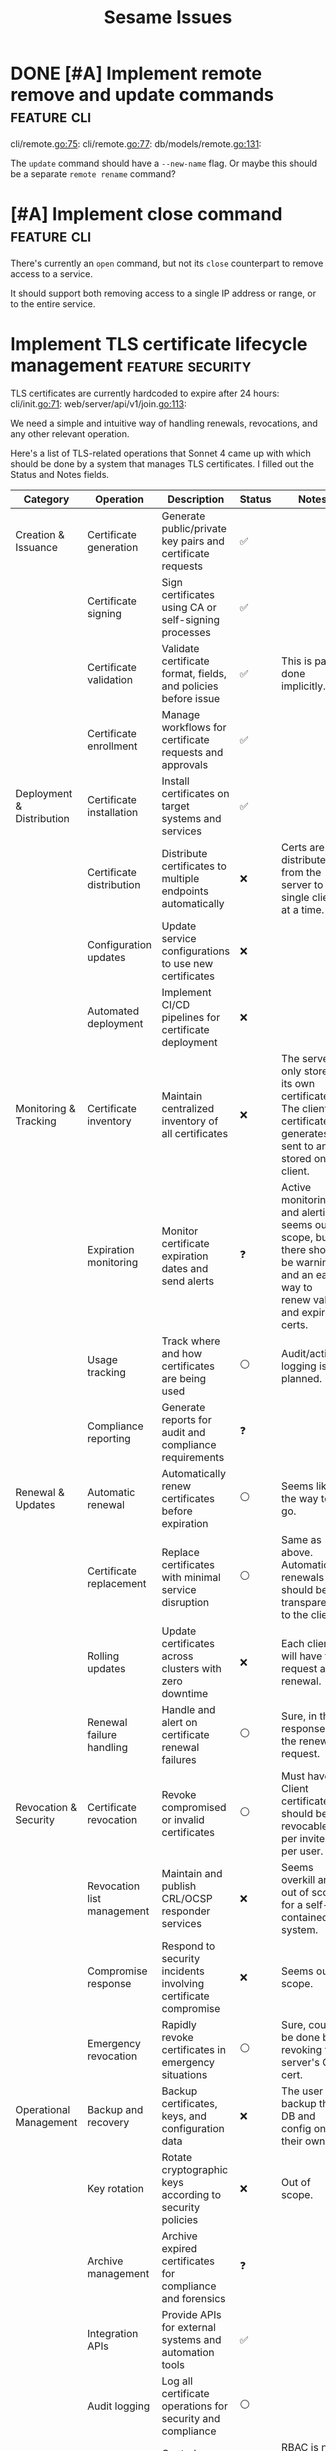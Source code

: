 #+TITLE: Sesame Issues
#+TODO: INPROGRESS | DONE WONTFIX
#+FILETAGS: :sesame:issues:

* DONE [#A] Implement remote remove and update commands          :feature:cli:
CLOSED: [2025-07-22 Tue 15:49]
:PROPERTIES:
:ID:       1
:CREATED:  [2025-07-22 Tue 13:56]
:END:

cli/remote.go:75:
cli/remote.go:77:
db/models/remote.go:131:

The =update= command should have a =--new-name= flag. Or maybe this should be a separate =remote rename= command?


* [#A] Implement close command                                   :feature:cli:
:PROPERTIES:
:ID:       2
:CREATED:  [2025-07-22 Tue 14:50:02]
:END:

There's currently an =open= command, but not its =close= counterpart to remove access to a service.

It should support both removing access to a single IP address or range, or to the entire service.


* Implement TLS certificate lifecycle management            :feature:security:
:PROPERTIES:
:ID:       3
:CREATED:  [2025-07-22 Tue 13:58]
:END:

TLS certificates are currently hardcoded to expire after 24 hours:
cli/init.go:71:
web/server/api/v1/join.go:113:

We need a simple and intuitive way of handling renewals, revocations, and any other relevant operation.

Here's a list of TLS-related operations that Sonnet 4 came up with which should be done by a system that manages TLS certificates. I filled out the Status and Notes fields.
| Category                   | Operation                          | Description                                                    | Status | Notes |
|----------------------------+------------------------------------+----------------------------------------------------------------+--------+-------|
| Creation & Issuance        | Certificate generation             | Generate public/private key pairs and certificate requests     | ✅    |       |
|                            | Certificate signing                | Sign certificates using CA or self-signing processes           | ✅    |       |
|                            | Certificate validation             | Validate certificate format, fields, and policies before issue | ✅    | This is partly done implicitly. |
|                            | Certificate enrollment             | Manage workflows for certificate requests and approvals        | ✅    |       |
|----------------------------+------------------------------------+----------------------------------------------------------------+--------+-------|
| Deployment & Distribution  | Certificate installation           | Install certificates on target systems and services            | ✅    |       |
|                            | Certificate distribution           | Distribute certificates to multiple endpoints automatically    | ❌    | Certs are distributed from the server to a single client at a time. |
|                            | Configuration updates              | Update service configurations to use new certificates          | ❌    |       |
|                            | Automated deployment               | Implement CI/CD pipelines for certificate deployment           | ❌    |       |
|----------------------------+------------------------------------+----------------------------------------------------------------+--------+-------|
| Monitoring & Tracking      | Certificate inventory              | Maintain centralized inventory of all certificates             | ❌    | The server only stores its own certificate. The client certificate it generates is sent to and stored on the client. |
|                            | Expiration monitoring              | Monitor certificate expiration dates and send alerts           | ❓    | Active monitoring and alerting seems out of scope, but there should be warnings, and an easy way to renew valid and expired certs. |
|                            | Usage tracking                     | Track where and how certificates are being used                | ⚪    | Audit/activity logging is planned. |
|                            | Compliance reporting               | Generate reports for audit and compliance requirements         | ❓    |       |
|----------------------------+------------------------------------+----------------------------------------------------------------+--------+-------|
| Renewal & Updates          | Automatic renewal                  | Automatically renew certificates before expiration             | ⚪    | Seems like the way to go. |
|                            | Certificate replacement            | Replace certificates with minimal service disruption           | ⚪    | Same as above. Automatic renewals should be transparent to the client. |
|                            | Rolling updates                    | Update certificates across clusters with zero downtime         | ❌    | Each client will have to request a renewal. |
|                            | Renewal failure handling           | Handle and alert on certificate renewal failures               | ⚪    | Sure, in the response for the renewal request. |
|----------------------------+------------------------------------+----------------------------------------------------------------+--------+-------|
| Revocation & Security      | Certificate revocation             | Revoke compromised or invalid certificates                     | ⚪    | Must have. Client certificates should be revocable per invite or per user. |
|                            | Revocation list management         | Maintain and publish CRL/OCSP responder services               | ❌️   | Seems overkill and out of scope for a self-contained system. |
|                            | Compromise response                | Respond to security incidents involving certificate compromise | ❌    | Seems out of scope. |
|                            | Emergency revocation               | Rapidly revoke certificates in emergency situations            | ⚪    | Sure, could be done by revoking the server's CA cert. |
|----------------------------+------------------------------------+----------------------------------------------------------------+--------+-------|
| Operational Management     | Backup and recovery                | Backup certificates, keys, and configuration data              | ❌    | The user can backup the DB and config on their own. |
|                            | Key rotation                       | Rotate cryptographic keys according to security policies       | ❌    | Out of scope. |
|                            | Archive management                 | Archive expired certificates for compliance and forensics      | ❓    |       |
|                            | Integration APIs                   | Provide APIs for external systems and automation tools         | ✅    |       |
|                            | Audit logging                      | Log all certificate operations for security and compliance     | ⚪    |       |
|                            | Role-based access control          | Control access to certificate operations based on user roles   | ✅    | RBAC is not used, but invite tokens and client certs provide access control. |
|----------------------------+------------------------------------+----------------------------------------------------------------+--------+-------|
| Validation & Health Checks | Certificate chain validation       | Validate complete certificate chains and trust paths           | ❌    | The entire chain is self-contained and managed. |
|                            | Endpoint connectivity testing      | Test SSL/TLS connectivity to certificate-enabled services      | ❌    | Done implicitly by the client. |
|                            | SSL/TLS configuration verification | Verify proper SSL/TLS configuration on target systems          | ❌    | Managed internally. |
|                            | Security policy compliance         | Ensure certificates meet organizational security policies      | ❌    | Maybe in the far future? |

*Legend*:
- ✅: Done
- 🔄: In Progress
- ⚪: Planned / Not Started
- ⚠️: Needs Research / Attention
- ❌: Not Applicable
- ❓: Maybe?


* Hide descriptive error messages in /join responses    :enhancement:security:
:PROPERTIES:
:ID:       4
:CREATED:  [2025-07-22 Tue 13:58]
:END:



Currently responses from the =/join= API endpoint include descriptive error messages.
web/server/api/v1/join.go:37:

Such as =invalid invite token=, =failed deriving HMAC key=, etc.

This is helpful for troubleshooting, but it's also information that could be useful for attackers.

All other endpoints behind TLS auth should continue to return descriptive messages, since those clients are trusted.

** Suggested solution

Remove descriptive messages from responses of public endpoints, and respond with status codes only.

Descriptive messages in responses should be configurable by setting an environment variable, such as =SESAME_LOG_LEVEL=DEBUG=.


* Return cancel function from DB.NewContext                      :enhancement:
:PROPERTIES:
:ID:       5
:CREATED:  [2025-07-22 Tue 14:05:25]
:END:

The current =DB.NewContext= method returns a new database context created as a child from a parent context, but not its cancellation function:
db/db.go:61:

This child context is meant to be used in DB operations, and I didn't return the cancellation function out of convenience. Technicaly, there isn't any risk of context leaks, since these contexts will be cancelled when the parent is cancelled, which is guaranteed to happen (I think...).

But this is a code smell anyway, and doing this properly trumps convenience.

So return the cancellation function as well, and cancel the context as usual.



* Update firewall rules on service changes                           :feature:
:PROPERTIES:
:ID:       6
:CREATED:  [2025-07-22 Tue 14:12:30]
:END:

Currently services are just a friendly mapping for a local port, and use a simple CRUD CLI to manage them.
cli/service.go:36:

An important feature to have is for any service changes to also update firewall rules.

For example:

- Removing a service should also remove any associated firewall rules.

- Updating a service port should also update the port in any associated firewall rules.


* [#C] Improve log handling                                      :enhancement:
:PROPERTIES:
:ID:       7
:CREATED:  [2025-07-22 Tue 14:18:52]
:END:

The current structured log handling has a couple of issues.

For example, the =component= field is used in multiple places:
web/client/client.go:35:
web/server/server.go:45:
firewall/manager_option.go:22:

... with the intention that this can be overridden. The problem is that slog doesn't override same field names, but outputs them as duplicate. This might be a desired behavior, but it doesn't make sense with how this field was meant to be used.

Instead, it would be better to use [[https://pkg.go.dev/log/slog#hdr-Groups][Groups]] as a way to group related fields, and avoiding the name clashing. Perhaps =source= might be a better name for the =component= field, in which case it could be more specific and include the file path or even line number where the log event was triggered(?).

Groups could also avoid using underscore as an implicit way of grouping, which is done here:
web/server/api/v1/open.go:25:


* [#C] Resolve minor TODOs                                              :task:
:PROPERTIES:
:ID:       8
:CREATED:  [2025-07-22 Tue 14:31:17]
:END:

There are some lower priority TODOs sprinkled around the codebase:
db/migrator/migrator.go:58:                     // TODO: Log warning
db/migrator/migrator.go:173:    // TODO: Ask user for confirmation before running the plan.
db/models/invite.go:296:                // TODO: Load users in the same query for efficiency
cli/invite.go:123:              // TODO: Add a bulk deletion method?
test/bin/utils.sh:3:# TODO: Disable color when stdout is not a tty

These are not important, but should be resolved eventually.


* Show firewall rules                                                :feature:
:PROPERTIES:
:ID:       9
:CREATED:  [2025-07-22 Tue 14:42:43]
:END:

Currently there's no way for the user to see the firewall rules managed by Sesame. I've been developing and testing with the =nft= CLI, but this shouldn't be expected of users. Sesame is supposed to abstract away the firewall implementation.

** Suggested implementation

Add a top-level =list= or =show= command to display the current rules as they exist in the firewall. This should be a table that shows data using the same terminology and concepts as Sesame, not simply a wrapper around the firewall output.

So at the very least it should show the service name, port, allowed clients, and expiration time.
